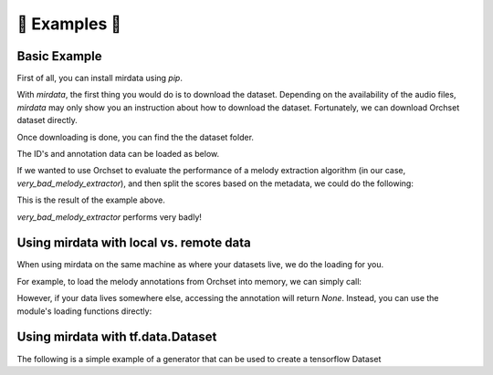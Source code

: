 .. _example:

📝 Examples 📝
==============

Basic Example
-------------

First of all, you can install mirdata using `pip`.

.. code-block:: bash
    :linenos:

    $ pip install mirdata

With `mirdata`, the first thing you would do is to download the dataset.
Depending on the availability of the audio files, `mirdata` may only show you
an instruction about how to download the dataset.
Fortunately, we can download Orchset dataset directly.


.. code-block:: python
    :linenos:

    import mirdata.orchset
    # Download the Orchset Dataset
    mirdata.orchset.download()
    # Orchset_dataset_0.zip?download=1: 1.00B [03:05, 185s/B]


Once downloading is done, you can find the the dataset folder.

.. code-block:: bash
    :linenos:

    $ ls ~/mir_datasets/Orchset/
    GT
    Orchset - Predominant Melodic Instruments.csv
    README.txt
    audio
    midi

The ID's and annotation data can be loaded as below.

.. code-block:: python
    :linenos:

    # Load the dataset
    orchset_data = mirdata.orchset.load()
    orchset_ids = mirdata.orchset.track_ids()

    # todo: add __str__() method and print(orchset_data)


If we wanted to use Orchset to evaluate the performance of a melody extraction algorithm
(in our case, `very_bad_melody_extractor`), and then split the scores based on the
metadata, we could do the following:

.. code-block:: python
    :linenos:

    import mir_eval
    import mirdata.orchset
    import numpy as np
    import sox

    def very_bad_melody_extractor(audio_path):
        duration = sox.file_info.duration(audio_path)
        time_stamps = np.arange(0, duration, 0.01)
        melody_f0 = np.random.uniform(low=80.0, high=800.0, size=time_stamps.shape)
        return time_stamps, melody_f0

    # Evaluate on the full dataset
    orchset_scores = {}
    orchset_data = mirdata.orchset.load()
    for track_id, track_data in orchset_data.items():
        est_times, est_freqs = very_bad_melody_extractor(track_data.audio_path_mono)

        ref_melody_data = track_data.melody
        ref_times = ref_melody_data.times
        ref_freqs = ref_melody_data.frequencies

        score = mir_eval.melody.evaluate(ref_times, ref_freqs, est_times, est_freqs)
        orchset_scores[track_id] = score

    # Split the results by composer and by instrumentation
    composer_scores = {}
    strings_no_strings_scores = {True: {}, False: {}}
    for track_id, track_data in orchset_data.items():
        if track_data.composer not in composer_scores.keys():
            composer_scores[track_data.composer] = {}

        composer_scores[track_data.composer][track_id] = orchset_scores[track_id]
        strings_no_strings_scores[track_data.contains_strings][track_id] = \
            orchset_scores[track_id]


This is the result of the example above.

.. code-block:: python
    :linenos:

    # strings_no_strings_scores

    {True: {'Beethoven-S3-I-ex1': OrderedDict([('Voicing Recall', 1.0),
                   ('Voicing False Alarm', 1.0),
                   ('Raw Pitch Accuracy', 0.029798422436459245),
                   ('Raw Chroma Accuracy', 0.08063102541630149),
                   ('Overall Accuracy', 0.0272654370489174)]),
      'Beethoven-S3-I-ex2': OrderedDict([('Voicing Recall', 1.0),
                   ('Voicing False Alarm', 1.0),
                   ('Raw Pitch Accuracy', 0.009221311475409836),
                   ('Raw Chroma Accuracy', 0.07377049180327869),
                   ('Overall Accuracy', 0.008754863813229572)]),

    ...

      'Wagner-Tannhauser-Act2-ex2': OrderedDict([('Voicing Recall', 1.0),
               ('Voicing False Alarm', 1.0),
               ('Raw Pitch Accuracy', 0.03685636856368564),
               ('Raw Chroma Accuracy', 0.08997289972899729),
               ('Overall Accuracy', 0.036657681940700806)])}}

`very_bad_melody_extractor` performs very badly!


Using mirdata with local vs. remote data
----------------------------------------

When using mirdata on the same machine as where your datasets live, we do the loading for you.

For example, to load the melody annotations from Orchset into memory, we can simply call:

.. code-block:: python
    :linenos:

    import mirdata.orchset

    # Load a single track
    track = mirdata.orchset.Track('Beethoven-S3-I-ex1')
    melody_annotation = track.melody

    print(melody_annotation)
    # F0Data(times=array([0.000e+00, 1.000e-02, 2.000e-02, ..., 1.244e+01, 1.245e+01,
    #   1.246e+01]), frequencies=array([  0.   ,   0.   ,   0.   , ..., 391.995, 391.995, 391.995]), confidence=array([0., 0., 0., ..., 1., 1., 1.]))

However, if your data lives somewhere else, accessing the annotation will return `None`. Instead, you can use the module's loading functions directly:

.. code-block:: python
    :linenos:

    import mirdata.orchset

    # Load a single track, specifying the remote location
    track = mirdata.orchset.Track('Beethoven-S3-I-ex1', data_home='gs://my_custom/remote_path')
    melody_path = track.melody_path

    print(melody_path)
    # gs://my_custom/remote_path/GT/Beethoven-S3-I-ex1.mel
    print(os.path.exists(melody_path))
    # False

    # write code here to locally download your path e.g. to a temporary file.
    def my_downloader(remote_path):
        # the contents of this function will depend on where your data lives, and how permanently you want the files to remain on the machine. We point you to libraries handling common use cases below.
        # for data you would download via scp, you could use the [scp](https://pypi.org/project/scp/) library
        # for data on google drive, use [pydrive](https://pythonhosted.org/PyDrive/)
        # for data on google cloud storage use [google-cloud-storage](https://pypi.org/project/google-cloud-storage/)
        return local_path_to_downloaded_data

    temp_path = my_downloader(melody_path)

    # call orchset's melody annotation loader
    melody_annotation = orchset.load_melody(temp_path)

    print(melody_annotation)
    # F0Data(times=array([0.000e+00, 1.000e-02, 2.000e-02, ..., 1.244e+01, 1.245e+01,
    #   1.246e+01]), frequencies=array([  0.   ,   0.   ,   0.   , ..., 391.995, 391.995, 391.995]), confidence=array([0., 0., 0., ..., 1., 1., 1.]))


Using mirdata with tf.data.Dataset
----------------------------------

The following is a simple example of a generator that can be used to create a tensorflow Dataset

.. code-block:: python
    :linenos:

    import mirdata.orchset
    import numpy as np
    import tensorflow as tf

    def orchset_generator():
        # using the default data_home
        track_ids = mirdata.orchset.track_ids()
        for track_id in track_ids:
            track = mirdata.orchset.Track(track_id)
            audio_signal, sample_rate = track.audio_mono
            yield {
                "audio": audio_signal.astype(np.float32),
                "sample_rate": sample_rate,
                "annotation": {
                    "times": track.melody.times.astype(np.float32),
                    "freqs": track.melody.frequencies.astype(np.float32),
                },
                "metadata": {"track_id": track.track_id}
            }

    dataset = tf.data.Dataset.from_generator(
        orchset_generator,
        {
            "audio": tf.float32,
            "sample_rate": tf.float32,
            "annotation": {"times": tf.float32, "freqs": tf.float32},
            "metadata": {'track_id': tf.string}
        }
    )
